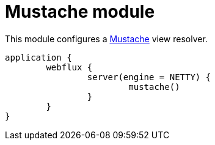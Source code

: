 = Mustache module

This module configures a https://github.com/samskivert/jmustache[Mustache] view resolver.

```kotlin
application {
	webflux {
		server(engine = NETTY) {
			mustache()
		}
	}
}
```
